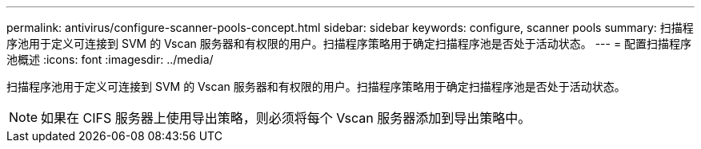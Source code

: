 ---
permalink: antivirus/configure-scanner-pools-concept.html 
sidebar: sidebar 
keywords: configure, scanner pools 
summary: 扫描程序池用于定义可连接到 SVM 的 Vscan 服务器和有权限的用户。扫描程序策略用于确定扫描程序池是否处于活动状态。 
---
= 配置扫描程序池概述
:icons: font
:imagesdir: ../media/


[role="lead"]
扫描程序池用于定义可连接到 SVM 的 Vscan 服务器和有权限的用户。扫描程序策略用于确定扫描程序池是否处于活动状态。

[NOTE]
====
如果在 CIFS 服务器上使用导出策略，则必须将每个 Vscan 服务器添加到导出策略中。

====